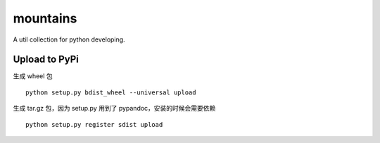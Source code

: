 mountains
=========

|travis-ci| |Coverage Status|

A util collection for python developing.

Upload to PyPi
--------------

生成 wheel 包

::

    python setup.py bdist_wheel --universal upload

生成 tar.gz 包，因为 setup.py 用到了 pypandoc，安装的时候会需要依赖

::

    python setup.py register sdist upload

.. |travis-ci| image:: https://travis-ci.org/restran/mountains.svg?branch=master
   :target: https://travis-ci.org/restran/mountains
.. |Coverage Status| image:: https://coveralls.io/repos/github/restran/mountains/badge.svg?branch=master
   :target: https://coveralls.io/github/restran/mountains?branch=master


